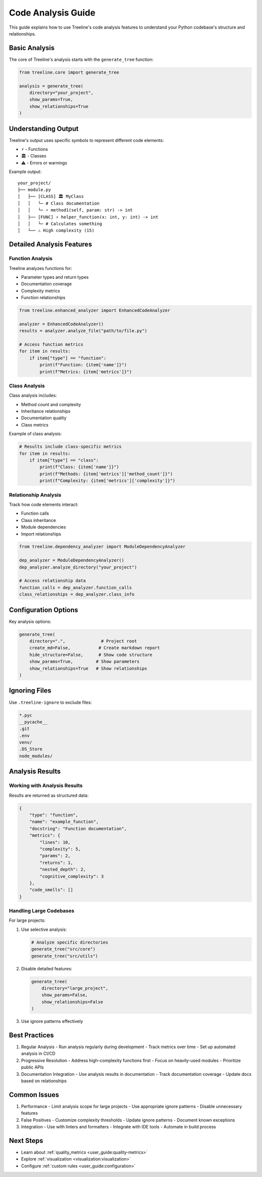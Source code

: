 .. _code-analysis:

Code Analysis Guide
====================

This guide explains how to use Treeline's code analysis features to understand your Python codebase's structure and relationships.

.. _code-analysis-basics:

Basic Analysis
---------------

The core of Treeline's analysis starts with the ``generate_tree`` function:

.. code-block:: python

    from treeline.core import generate_tree

    analysis = generate_tree(
        directory="your_project",
        show_params=True,
        show_relationships=True
    )

.. _code-analysis-understanding-output:

Understanding Output
---------------------

Treeline's output uses specific symbols to represent different code elements:

* ⚡ - Functions
* 🏛️ - Classes
* ⚠️ - Errors or warnings

Example output::

    your_project/
    ├── module.py
    │   ├── [CLASS] 🏛️ MyClass
    │   │   └─ # Class documentation
    │   │   └─ ⚡ method1(self, param: str) -> int
    │   ├── [FUNC] ⚡ helper_function(x: int, y: int) -> int
    │   │   └─ # Calculates something
    │   └── ⚠️ High complexity (15)

.. _code-analysis-detailed-features:

Detailed Analysis Features
---------------------------

.. _code-analysis-function-analysis:

Function Analysis
~~~~~~~~~~~~~~~~~~

Treeline analyzes functions for:

* Parameter types and return types
* Documentation coverage
* Complexity metrics
* Function relationships

.. code-block:: python

    from treeline.enhanced_analyzer import EnhancedCodeAnalyzer

    analyzer = EnhancedCodeAnalyzer()
    results = analyzer.analyze_file("path/to/file.py")

    # Access function metrics
    for item in results:
        if item["type"] == "function":
            print(f"Function: {item['name']}")
            print(f"Metrics: {item['metrics']}")

.. _code-analysis-class-analysis:

Class Analysis
~~~~~~~~~~~~~~~

Class analysis includes:

* Method count and complexity
* Inheritance relationships
* Documentation quality
* Class metrics

Example of class analysis:

.. code-block:: python

    # Results include class-specific metrics
    for item in results:
        if item["type"] == "class":
            print(f"Class: {item['name']}")
            print(f"Methods: {item['metrics']['method_count']}")
            print(f"Complexity: {item['metrics']['complexity']}")

.. _code-analysis-relationship-analysis:

Relationship Analysis
~~~~~~~~~~~~~~~~~~~~~~

Track how code elements interact:

* Function calls
* Class inheritance
* Module dependencies
* Import relationships

.. code-block:: python

    from treeline.dependency_analyzer import ModuleDependencyAnalyzer

    dep_analyzer = ModuleDependencyAnalyzer()
    dep_analyzer.analyze_directory("your_project")

    # Access relationship data
    function_calls = dep_analyzer.function_calls
    class_relationships = dep_analyzer.class_info

.. _code-analysis-configuration:

Configuration Options
----------------------

Key analysis options:

.. code-block:: python

    generate_tree(
        directory=".",              # Project root
        create_md=False,           # Create markdown report
        hide_structure=False,      # Show code structure
        show_params=True,         # Show parameters
        show_relationships=True   # Show relationships
    )

.. _code-analysis-ignoring-files:

Ignoring Files
---------------

Use ``.treeline-ignore`` to exclude files:

.. code-block:: text

    *.pyc
    __pycache__
    .git
    .env
    venv/
    .DS_Store
    node_modules/

.. _code-analysis-results:

Analysis Results
-----------------

.. _code-analysis-working-with-results:

Working with Analysis Results
~~~~~~~~~~~~~~~~~~~~~~~~~~~~~~

Results are returned as structured data:

.. code-block:: python

    {
        "type": "function",
        "name": "example_function",
        "docstring": "Function documentation",
        "metrics": {
            "lines": 10,
            "complexity": 5,
            "params": 2,
            "returns": 1,
            "nested_depth": 2,
            "cognitive_complexity": 3
        },
        "code_smells": []
    }

.. _code-analysis-large-codebases:

Handling Large Codebases
~~~~~~~~~~~~~~~~~~~~~~~~~

For large projects:

1. Use selective analysis:

   .. code-block:: python

       # Analyze specific directories
       generate_tree("src/core")
       generate_tree("src/utils")

2. Disable detailed features:

   .. code-block:: python

       generate_tree(
           directory="large_project",
           show_params=False,
           show_relationships=False
       )

3. Use ignore patterns effectively

.. _code-analysis-best-practices:

Best Practices
---------------

1. Regular Analysis
   - Run analysis regularly during development
   - Track metrics over time
   - Set up automated analysis in CI/CD

2. Progressive Resolution
   - Address high-complexity functions first
   - Focus on heavily-used modules
   - Prioritize public APIs

3. Documentation Integration
   - Use analysis results in documentation
   - Track documentation coverage
   - Update docs based on relationships

.. _code-analysis-common-issues:

Common Issues
--------------

1. Performance
   - Limit analysis scope for large projects
   - Use appropriate ignore patterns
   - Disable unnecessary features

2. False Positives
   - Customize complexity thresholds
   - Update ignore patterns
   - Document known exceptions

3. Integration
   - Use with linters and formatters
   - Integrate with IDE tools
   - Automate in build process

.. _code-analysis-next-steps:

Next Steps
-----------

- Learn about :ref:`quality_metrics <user_guide:quality-metrics>`
- Explore :ref:`visualization <visualization:visualization>`
- Configure :ref:`custom rules <user_guide:configuration>`

